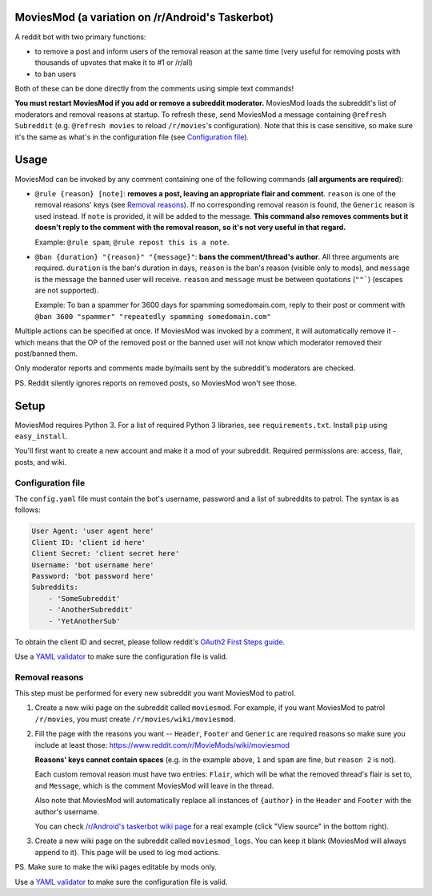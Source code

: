 MoviesMod (a variation on /r/Android's Taskerbot)
=========

A reddit bot with two primary functions:

* to remove a post and inform users of the removal reason at the same time (very useful for removing posts with thousands of upvotes that make it to #1 or /r/all)
* to ban users

Both of these can be done directly from the comments using simple text commands!

**You must restart MoviesMod if you add or remove a subreddit moderator.** MoviesMod loads the subreddit's list of moderators and removal reasons at startup. To refresh these, send MoviesMod a message containing ``@refresh Subreddit`` (e.g. ``@refresh movies`` to reload ``/r/movies``'s configuration). Note that this is case sensitive, so make sure it's the same as what's in the configuration file (see `Configuration file`_).

Usage
=====

MoviesMod can be invoked by any comment containing one of
the following commands (**all arguments are required**):

- ``@rule {reason} [note]``: **removes a post, leaving an appropriate flair
  and comment**. ``reason`` is one of the removal reasons' keys (see `Removal
  reasons`_). If no corresponding removal reason is found, the ``Generic``
  reason is used instead. If ``note`` is provided, it will be added to the
  message. **This command also removes comments but it doesn't reply to the comment with the removal reason, so it's not very useful in that regard.**

  Example: ``@rule spam``, ``@rule repost this is a note``.

- ``@ban {duration} "{reason}" "{message}"``: **bans the comment/thread's
  author**. All three arguments are required. ``duration`` is the ban's
  duration in days, ``reason`` is the ban's reason (visible only to mods), and
  ``message`` is the message the banned user will receive. ``reason`` and
  ``message`` must be between quotations (``""```) (escapes are not supported).

  Example: To ban a spammer for 3600 days for spamming somedomain.com, reply to their post or comment with ``@ban 3600 "spammer" "repeatedly spamming somedomain.com"``

Multiple actions can be specified at once. If MoviesMod was invoked by a
comment, it will automatically remove it - which means that the OP of the removed post or the banned user will not know which moderator removed their post/banned them.

Only moderator reports and comments made by/mails sent by the subreddit's
moderators are checked.

PS. Reddit silently ignores reports on removed posts, so MoviesMod won't see
those.

Setup
=====

MoviesMod requires Python 3. For a list of required Python 3 libraries, see
``requirements.txt``. Install ``pip`` using ``easy_install``.

You'll first want to create a new account and make it a mod of your subreddit.
Required permissions are: access, flair, posts, and wiki.

Configuration file
~~~~~~~~~~~~~~~~~~

The ``config.yaml`` file must contain the bot's username, password and a list
of subreddits to patrol. The syntax is as follows:

.. code:: yaml

   User Agent: 'user agent here'
   Client ID: 'client id here'
   Client Secret: 'client secret here'
   Username: 'bot username here'
   Password: 'bot password here'
   Subreddits:
       - 'SomeSubreddit'
       - 'AnotherSubreddit'
       - 'YetAnotherSub'

To obtain the client ID and secret, please follow reddit's `OAuth2 First Steps
guide`_.

Use a `YAML validator`_ to make sure the configuration file is valid.

.. _Removal reasons:

Removal reasons
~~~~~~~~~~~~~~~

This step must be performed for every new subreddit you want MoviesMod to
patrol.

1. Create a new wiki page on the subreddit called ``moviesmod``.
   For example, if you want MoviesMod to patrol ``/r/movies``, you must create
   ``/r/movies/wiki/moviesmod``.
2. Fill the page with the reasons you want -- ``Header``, ``Footer`` and
   ``Generic`` are required reasons so make sure you include at least those: https://www.reddit.com/r/MovieMods/wiki/moviesmod
   
   **Reasons' keys cannot contain spaces** (e.g. in the example above, ``1``
   and ``spam`` are fine, but ``reason 2`` is not).

   Each custom removal reason must have two entries: ``Flair``, which will be
   what the removed thread's flair is set to, and ``Message``, which is the
   comment MoviesMod will leave in the thread.

   Also note that MoviesMod will automatically replace all instances of
   ``{author}`` in the ``Header`` and ``Footer`` with the author's username.

   You can check `/r/Android's taskerbot wiki page`__ for a real example (click
   "View source" in the bottom right).

   __ https://www.reddit.com/r/Android/wiki/taskerbot
3. Create a new wiki page on the subreddit called ``moviesmod_logs``. You can
   keep it blank (MoviesMod will always append to it). This page will be used
   to log mod actions.

PS. Make sure to make the wiki pages editable by mods only.

Use a `YAML validator`_ to make sure the configuration file is valid.

.. _YAML validator: http://www.yamllint.com/
.. _YAML: http://www.yaml.org/
.. _OAuth2 First Steps guide: https://github.com/reddit/reddit/wiki/OAuth2-Quick-Start-Example#first-steps
